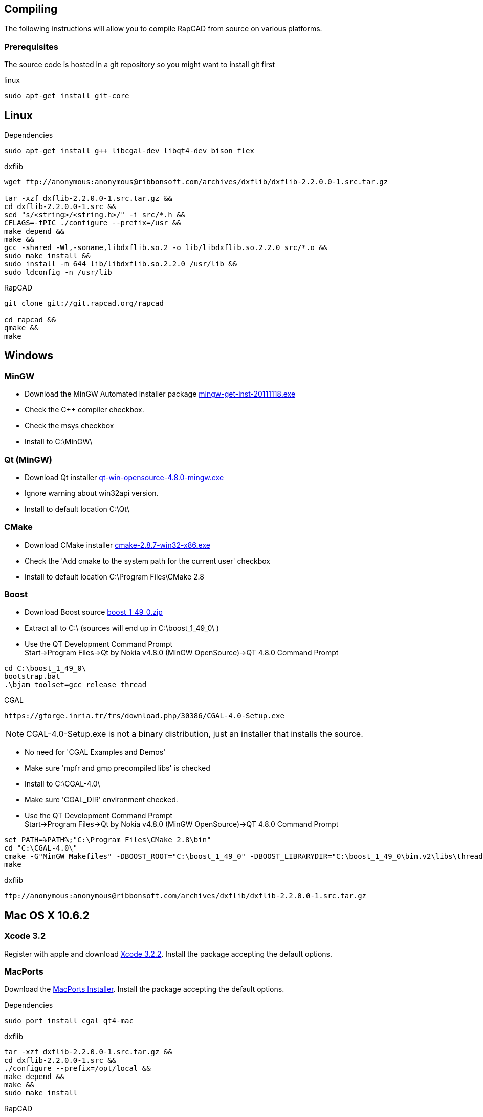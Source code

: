 Compiling
---------

The following instructions will allow you to compile RapCAD from source on
various platforms.

Prerequisites
~~~~~~~~~~~~~

The source code is hosted in a git repository so you might want to install git first

.linux
-----------------------------
sudo apt-get install git-core
-----------------------------

Linux
-----

.Dependencies
-------------------------------------------------------------------
sudo apt-get install g++ libcgal-dev libqt4-dev bison flex
-------------------------------------------------------------------

.dxflib
-----------------------------------------------------------------------------------------
wget ftp://anonymous:anonymous@ribbonsoft.com/archives/dxflib/dxflib-2.2.0.0-1.src.tar.gz

tar -xzf dxflib-2.2.0.0-1.src.tar.gz &&
cd dxflib-2.2.0.0-1.src &&
sed "s/<string>/<string.h>/" -i src/*.h &&
CFLAGS=-fPIC ./configure --prefix=/usr &&
make depend &&
make &&
gcc -shared -Wl,-soname,libdxflib.so.2 -o lib/libdxflib.so.2.2.0 src/*.o &&
sudo make install &&
sudo install -m 644 lib/libdxflib.so.2.2.0 /usr/lib &&
sudo ldconfig -n /usr/lib
-----------------------------------------------------------------------------------------

.RapCAD
-------------------------------------
git clone git://git.rapcad.org/rapcad

cd rapcad &&
qmake &&
make
-------------------------------------

Windows
-------
MinGW
~~~~~~
* Download the MinGW Automated installer package
http://sourceforge.net/projects/mingw/files/Installer/mingw-get-inst/mingw-get-inst-20111118/mingw-get-inst-20111118.exe[mingw-get-inst-20111118.exe]
* Check the C++ compiler checkbox.
* Check the msys checkbox
* Install to +C:\MinGW\+


Qt (MinGW)
~~~~~~~~~~
* Download Qt installer
http://get.qt.nokia.com/qt/source/qt-win-opensource-4.8.0-mingw.exe[qt-win-opensource-4.8.0-mingw.exe]
* Ignore warning about win32api version.
* Install to default location +C:\Qt\+

CMake
~~~~~
* Download CMake installer
http://www.cmake.org/files/v2.8/cmake-2.8.7-win32-x86.exe[cmake-2.8.7-win32-x86.exe]
* Check the 'Add cmake to the system path for the current user' checkbox
* Install to default location +C:\Program Files\CMake 2.8+

Boost
~~~~~
* Download Boost source
http://downloads.sourceforge.net/project/boost/boost/1.49.0/boost_1_49_0.zip[boost_1_49_0.zip]
* Extract all to +C:\+ (sources will end up in +C:\boost_1_49_0\+ )
* Use the QT Development Command Prompt +
+Start->Program Files->Qt by Nokia v4.8.0 (MinGW OpenSource)->QT 4.8.0 Command Prompt+
-------------------------
cd C:\boost_1_49_0\
bootstrap.bat
.\bjam toolset=gcc release thread
-------------------------

.CGAL
-----------------------------------------------------------------
https://gforge.inria.fr/frs/download.php/30386/CGAL-4.0-Setup.exe
-----------------------------------------------------------------

NOTE: CGAL-4.0-Setup.exe is not a binary distribution, just an installer that installs the
source.

* No need for 'CGAL Examples and Demos'
* Make sure 'mpfr and gmp precompiled libs' is checked
* Install to +C:\CGAL-4.0\+
* Make sure 'CGAL_DIR' environment checked.
* Use the QT Development Command Prompt +
+Start->Program Files->Qt by Nokia v4.8.0 (MinGW OpenSource)->QT 4.8.0 Command Prompt+
-------------------------------
set PATH=%PATH%;"C:\Program Files\CMake 2.8\bin"
cd "C:\CGAL-4.0\"
cmake -G"MinGW Makefiles" -DBOOST_ROOT="C:\boost_1_49_0" -DBOOST_LIBRARYDIR="C:\boost_1_49_0\bin.v2\libs\thread\build\gcc-mingw-4.6.2\release\threading-multi\" .
make
-------------------------------

.dxflib
------------------------------------------------------------------------------------
ftp://anonymous:anonymous@ribbonsoft.com/archives/dxflib/dxflib-2.2.0.0-1.src.tar.gz
------------------------------------------------------------------------------------

Mac OS X 10.6.2
---------------

Xcode 3.2
~~~~~~~~~
Register with apple and download
link:https://connect.apple.com/cgi-bin/WebObjects/MemberSite.woa/wa/getSoftware?bundleID=20588[Xcode 3.2.2].
Install the package accepting the default options.

MacPorts
~~~~~~~~
Download the
link:https://distfiles.macports.org/MacPorts/MacPorts-2.0.3-10.6-SnowLeopard.dmg[MacPorts Installer].
Install the package accepting the default options.

.Dependencies
-------------------------------------------------------------
sudo port install cgal qt4-mac
-------------------------------------------------------------

.dxflib
-----------------------------------------------------------------------------------------
tar -xzf dxflib-2.2.0.0-1.src.tar.gz &&
cd dxflib-2.2.0.0-1.src &&
./configure --prefix=/opt/local &&
make depend &&
make &&
sudo make install
-----------------------------------------------------------------------------------------

.RapCAD
-------------------------
qmake CONFIG+=official
make
cp -R /opt/local/lib/Resources/qt_menu.nib rapcad.app/Contents/Resources/
macdeployqt rapcad.app -dmg
hdiutil internet-enable -yes rapcad.dmg
-------------------------

